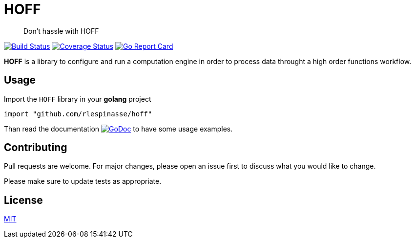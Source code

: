= HOFF

> Don't hassle with HOFF

image:https://travis-ci.org/rlespinasse/hoff.svg?branch=v0["Build Status", link="https://travis-ci.org/rlespinasse/hoff"]
image:https://coveralls.io/repos/github/rlespinasse/hoff/badge.svg?branch=v0["Coverage Status", link="https://coveralls.io/github/rlespinasse/hoff?branch=v0"]
image:https://goreportcard.com/badge/github.com/rlespinasse/hoff["Go Report Card", link="https://goreportcard.com/report/github.com/rlespinasse/hoff"]

**HOFF** is a library to configure and run a computation engine in order to process data throught a high order functions workflow.

== Usage

Import the `HOFF` library in your **golang** project

[source,go]
----
import "github.com/rlespinasse/hoff"
----

Than read the documentation image:https://godoc.org/github.com/rlespinasse/hoff?status.svg["GoDoc", link="https://godoc.org/github.com/rlespinasse/hoff"] to have some usage examples.

== Contributing
Pull requests are welcome. For major changes, please open an issue first to discuss what you would like to change.

Please make sure to update tests as appropriate.

== License

https://choosealicense.com/licenses/mit/[MIT]
